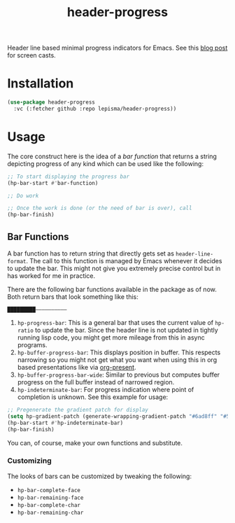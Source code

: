 #+TITLE: header-progress

Header line based minimal progress indicators for Emacs. See this [[https://lepisma.xyz/journal/2024/10/27/header-progress-bar/index.html][blog post]] for
screen casts.

* Installation
#+begin_src emacs-lisp
  (use-package header-progress
    :vc (:fetcher github :repo lepisma/header-progress))
#+end_src

* Usage
The core construct here is the idea of a /bar function/ that returns a string
depicting progress of any kind which can be used like the following:

#+begin_src emacs-lisp
  ;; To start displaying the progress bar
  (hp-bar-start #'bar-function)

  ;; Do work

  ;; Once the work is done (or the need of bar is over), call
  (hp-bar-finish)
#+end_src

** Bar Functions
A bar function has to return string that directly gets set as
~header-line-format~. The call to this function is managed by Emacs whenever it
decides to update the bar. This might not give you extremely precise control but
in has worked for me in practice.

There are the following bar functions available in the package as of now. Both
return bars that look something like this:

#+begin_src shell
█████████——————————
#+end_src

1. ~hp-progress-bar~: This is a general bar that uses the current value of
   ~hp-ratio~ to update the bar. Since the header line is not updated in tightly
   running lisp code, you might get more mileage from this in async programs.
2. ~hp-buffer-progress-bar~: This displays position in buffer. This respects
   narrowing so you might not get what you want when using this in org based
   presentations like via [[https://github.com/rlister/org-present][org-present]].
3. ~hp-buffer-progress-bar-wide~: Similar to previous but computes buffer progress
   on the full buffer instead of narrowed region.
4. ~hp-indeterminate-bar~: For progress indication where point of completion is
   unknown. See this example for usage:

#+begin_src emacs-lisp
  ;; Pregenerate the gradient patch for display
  (setq hp-gradient-patch (generate-wrapping-gradient-patch "#6ad8ff" "#5856d6" 100))
  (hp-bar-start #'hp-indeterminate-bar)
  (hp-bar-finish)
#+end_src

You can, of course, make your own functions and substitute.

*** Customizing
The looks of bars can be customized by tweaking the following:

- ~hp-bar-complete-face~
- ~hp-bar-remaining-face~
- ~hp-bar-complete-char~
- ~hp-bar-remaining-char~

